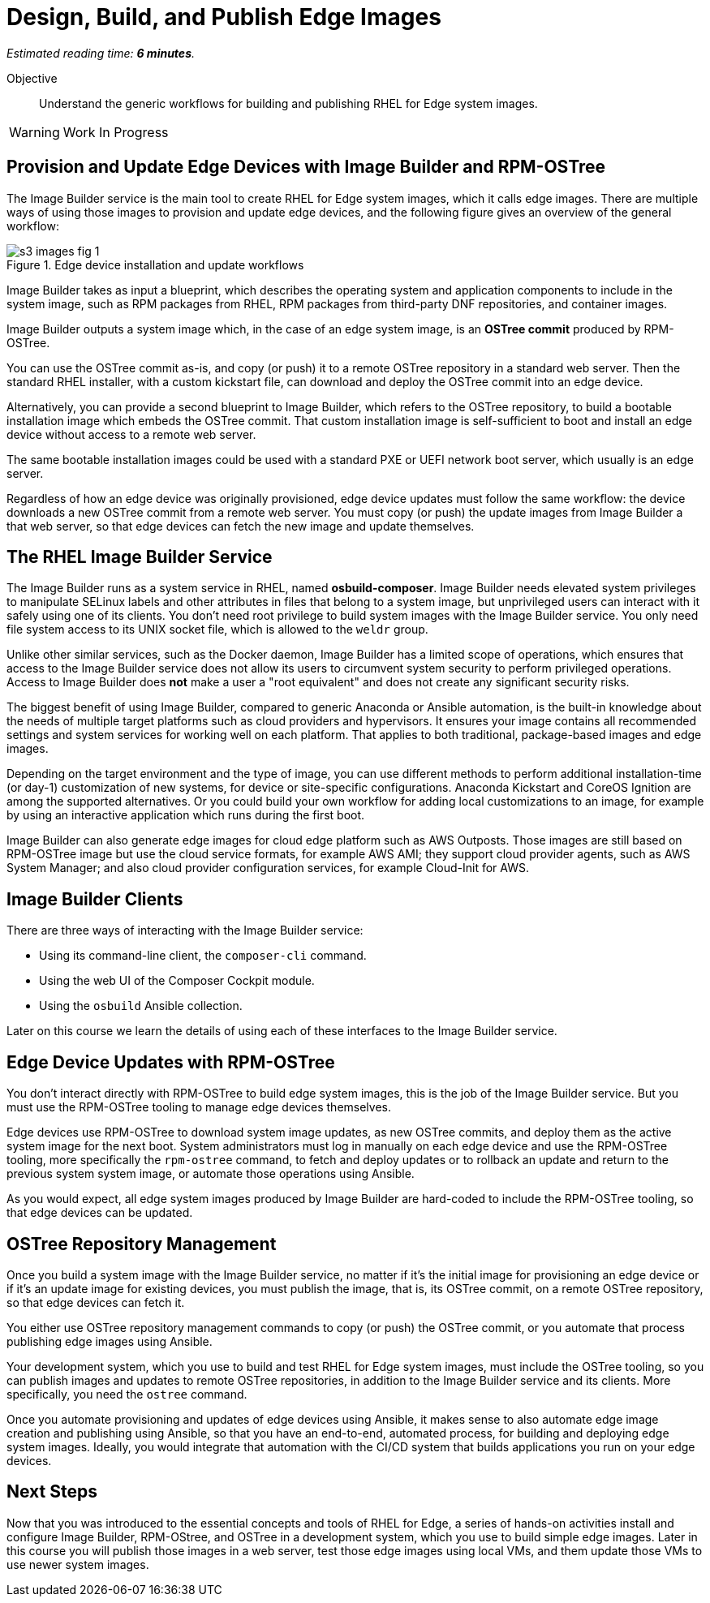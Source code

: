 :time_estimate: 6

= Design, Build, and Publish Edge Images

_Estimated reading time: *{time_estimate} minutes*._

Objective::

Understand the generic workflows for building and publishing RHEL for Edge system images.

WARNING: Work In Progress

== Provision and Update Edge Devices with Image Builder and RPM-OSTree

The Image Builder service is the main tool to create RHEL for Edge system images, which it calls edge images. There are multiple ways of using those images to provision and update edge devices, and the following figure gives an overview of the general workflow:

// Based on slide #24 https://docs.google.com/presentation/d/1h9eEpeSgUTAWVxi3gSjbereypMQEuoTE3I5dPtY_DeQ/edit#slide=id.g2c32966f6af_0_1664 and the blog post https://www.redhat.com/en/blog/ and how-to-create-a-fully-self-contained-os-image-that-includes-your-kubernetes-workload 

image::s3-images-fig-1.svg[title="Edge device installation and update workflows"]

Image Builder takes as input a blueprint, which describes the operating system and application components to include in the system image, such as RPM packages from RHEL, RPM packages from third-party DNF repositories, and container images.

Image Builder outputs a system image which, in the case of an edge system image, is an *OSTree commit* produced by RPM-OSTree.

You can use the OSTree commit as-is, and copy (or push) it to a remote OSTree repository in a standard web server. Then the standard RHEL installer, with a custom kickstart file, can download and deploy the OSTree commit into an edge device.

Alternatively, you can provide a second blueprint to Image Builder, which refers to the OSTree repository, to build a bootable installation image which embeds the OSTree commit. That custom installation image is self-sufficient to boot and install an edge device without access to a remote web server.

The same bootable installation images could be used with a standard PXE or UEFI network boot server, which usually is an edge server.

Regardless of how an edge device was originally provisioned, edge device updates must follow the same workflow: the device downloads a new OSTree commit from a remote web server. You must copy (or push) the update images from Image Builder a that web server, so that edge devices can fetch the new image and update themselves.

== The RHEL Image Builder Service

The Image Builder runs as a system service in RHEL, named *osbuild-composer*. Image Builder needs elevated system privileges to manipulate SELinux labels and other attributes in files that belong to a system image, but unprivileged users can interact with it safely using one of its clients. You don't need root privilege to build system images with the Image Builder service. You only need file system access to its UNIX socket file, which is allowed to the `weldr` group.

Unlike other similar services, such as the Docker daemon, Image Builder has a limited scope of operations, which ensures that access to the Image Builder service does not allow its users to circumvent system security to perform privileged operations. Access to Image Builder does *not* make a user a "root equivalent" and does not create any significant security risks.

The biggest benefit of using Image Builder, compared to generic Anaconda or Ansible automation, is the built-in knowledge about the needs of multiple target platforms such as cloud providers and hypervisors. It ensures your image contains all recommended settings and system services for working well on each platform. That applies to both traditional, package-based images and edge images.

Depending on the target environment and the type of image, you can use different methods to perform additional installation-time (or day-1) customization of new systems, for device or site-specific configurations. Anaconda Kickstart and CoreOS Ignition are among the supported alternatives. Or you could build your own workflow for adding local customizations to an image, for example by using an interactive application which runs during the first boot.

Image Builder can also generate edge images for cloud edge platform such as AWS Outposts. Those images are still based on RPM-OSTree image but use the cloud service formats, for example AWS AMI; they support cloud provider agents, such as AWS System Manager; and also cloud provider configuration services, for example Cloud-Init for AWS.

== Image Builder Clients

There are three ways of interacting with the Image Builder service:

* Using its command-line client, the `composer-cli` command.

* Using the web UI of the Composer Cockpit module.

* Using the `osbuild` Ansible collection.

Later on this course we learn the details of using each of these interfaces to the Image Builder service.

== Edge Device Updates with RPM-OSTree

You don't interact directly with RPM-OSTree to build edge system images, this is the job of the Image Builder service. But you must use the RPM-OSTree tooling to manage edge devices themselves.

Edge devices use RPM-OSTree to download system image updates, as new OSTree commits, and deploy them as the active system image for the next boot. System administrators must log in manually on each edge device and use the RPM-OSTree tooling, more specifically the `rpm-ostree` command, to fetch and deploy updates or to rollback an update and return to the previous system system image, or automate those operations using Ansible.

As you would expect, all edge system images produced by Image Builder are hard-coded to include the RPM-OSTree tooling, so that edge devices can be updated.

== OSTree Repository Management

Once you build a system image with the Image Builder service, no matter if it's the initial image for provisioning an edge device or if it's an update image for existing devices, you must publish the image, that is, its OSTree commit, on a remote OSTree repository, so that edge devices can fetch it.

You either use OSTree repository management commands to copy (or push) the OSTree commit, or you automate that process publishing edge images using Ansible.

Your development system, which you use to build and test RHEL for Edge system images, must include the OSTree tooling, so you can publish images and updates to remote OSTree repositories, in addition to the Image Builder service and its clients. More specifically, you need the `ostree` command.

Once you automate provisioning and updates of edge devices using Ansible, it makes sense to also automate edge image creation and publishing using Ansible, so that you have an end-to-end, automated process, for building and deploying edge system images. Ideally, you would integrate that automation with the CI/CD system that builds applications you run on your edge devices.

== Next Steps

Now that you was introduced to the essential concepts and tools of RHEL for Edge, a series of hands-on activities install and configure Image Builder, RPM-OStree, and OSTree in a development system, which you use to build simple edge images. Later in this course you will publish those images in a web server, test those edge images using local VMs, and them update those VMs to use newer system images.
